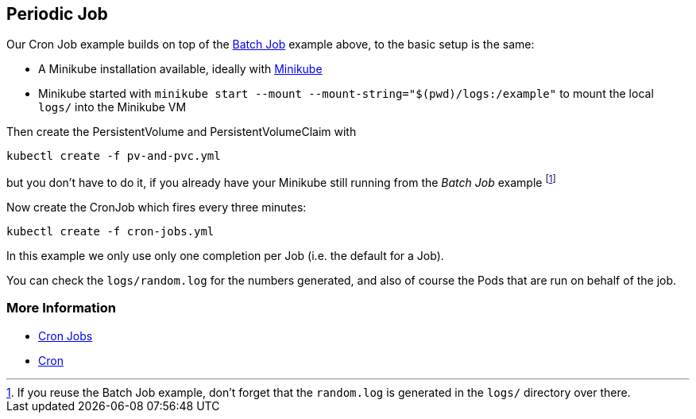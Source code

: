 == Periodic Job

Our Cron Job example builds on top of the link:../BatchJob/README.adoc[Batch Job] example above, to the basic setup is the same:

* A Minikube installation available, ideally with link:../../INSTALL.adoc#minikube[Minikube]
* Minikube started with `minikube start --mount --mount-string="$(pwd)/logs:/example"` to mount the local `logs/` into the Minikube VM

Then create the PersistentVolume and PersistentVolumeClaim with

[source, bash]
----
kubectl create -f pv-and-pvc.yml
----

but you don't have to do it, if you already have your Minikube still running from the _Batch Job_ example footnote:[If you reuse the Batch Job example, don't forget that the `random.log` is generated in the `logs/` directory over there.]

Now create the CronJob which fires every three minutes:

[source, bash]
----
kubectl create -f cron-jobs.yml
----

In this example we only use only one completion per Job (i.e. the default for a Job).

You can check the `logs/random.log` for the numbers generated, and also of course the Pods that are run on behalf of the job.

=== More Information

* https://kubernetes.io/docs/concepts/jobs/cron-jobs/[Cron Jobs]
* https://en.wikipedia.org/wiki/Cron[Cron]
